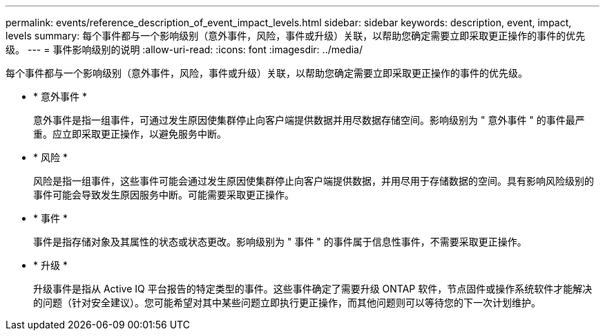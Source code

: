 ---
permalink: events/reference_description_of_event_impact_levels.html 
sidebar: sidebar 
keywords: description, event, impact, levels 
summary: 每个事件都与一个影响级别（意外事件，风险，事件或升级）关联，以帮助您确定需要立即采取更正操作的事件的优先级。 
---
= 事件影响级别的说明
:allow-uri-read: 
:icons: font
:imagesdir: ../media/


[role="lead"]
每个事件都与一个影响级别（意外事件，风险，事件或升级）关联，以帮助您确定需要立即采取更正操作的事件的优先级。

* * 意外事件 *
+
意外事件是指一组事件，可通过发生原因使集群停止向客户端提供数据并用尽数据存储空间。影响级别为 " 意外事件 " 的事件最严重。应立即采取更正操作，以避免服务中断。

* * 风险 *
+
风险是指一组事件，这些事件可能会通过发生原因使集群停止向客户端提供数据，并用尽用于存储数据的空间。具有影响风险级别的事件可能会导致发生原因服务中断。可能需要采取更正操作。

* * 事件 *
+
事件是指存储对象及其属性的状态或状态更改。影响级别为 " 事件 " 的事件属于信息性事件，不需要采取更正操作。

* * 升级 *
+
升级事件是指从 Active IQ 平台报告的特定类型的事件。这些事件确定了需要升级 ONTAP 软件，节点固件或操作系统软件才能解决的问题（针对安全建议）。您可能希望对其中某些问题立即执行更正操作，而其他问题则可以等待您的下一次计划维护。


